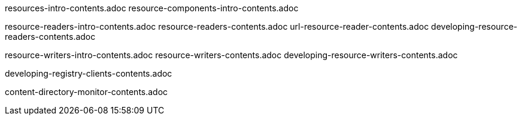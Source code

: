 
resources-intro-contents.adoc
resource-components-intro-contents.adoc

resource-readers-intro-contents.adoc
resource-readers-contents.adoc
url-resource-reader-contents.adoc
developing-resource-readers-contents.adoc

resource-writers-intro-contents.adoc
resource-writers-contents.adoc
developing-resource-writers-contents.adoc

developing-registry-clients-contents.adoc

content-directory-monitor-contents.adoc
